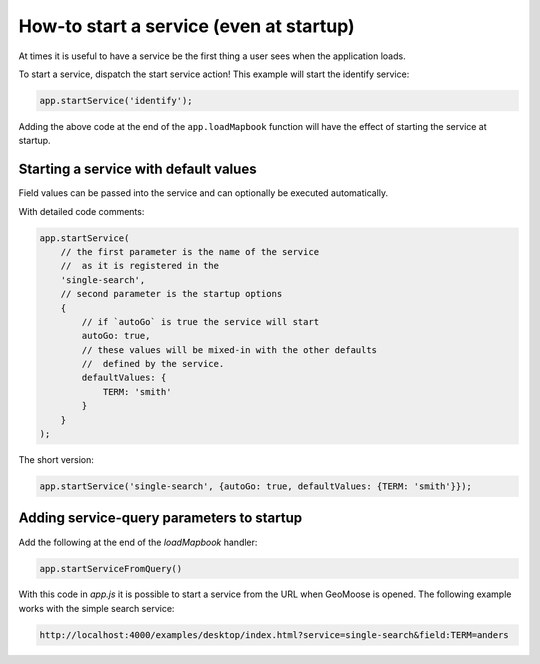 How-to start a service (even at startup)
========================================

At times it is useful to have a service be the first thing a user sees
when the application loads.

To start a service, dispatch the start service action! This example will
start the identify service:

.. code:: javascript

    app.startService('identify');

Adding the above code at the end of the ``app.loadMapbook`` function
will have the effect of starting the service at startup.

Starting a service with default values
--------------------------------------

Field values can be passed into the service and can optionally
be executed automatically.

With detailed code comments:

.. code:: javascript

    app.startService(
        // the first parameter is the name of the service
        //  as it is registered in the
        'single-search',
        // second parameter is the startup options
        {
            // if `autoGo` is true the service will start
            autoGo: true,
            // these values will be mixed-in with the other defaults
            //  defined by the service.
            defaultValues: {
                TERM: 'smith'
            }
        }
    );

The short version:

.. code:: javascript

    app.startService('single-search', {autoGo: true, defaultValues: {TERM: 'smith'}});

Adding service-query parameters to startup
------------------------------------------

Add the following at the end of the `loadMapbook` handler:

.. code:: javascript

    app.startServiceFromQuery()

With this code in `app.js` it is possible to start a service from the URL
when GeoMoose is opened. The following example works with the simple search
service:

.. code:: javascript

    http://localhost:4000/examples/desktop/index.html?service=single-search&field:TERM=anders


